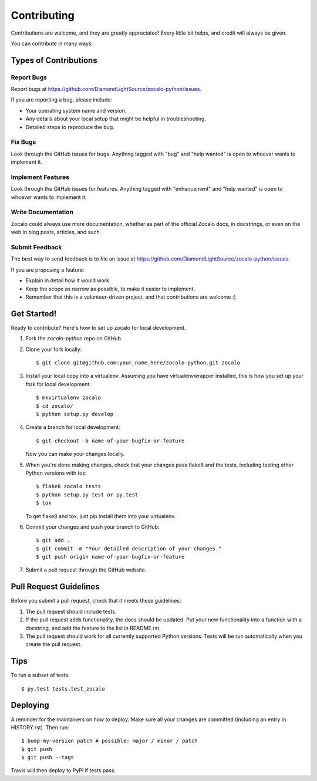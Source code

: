 .. highlight:: shell

============
Contributing
============

Contributions are welcome, and they are greatly appreciated! Every little bit
helps, and credit will always be given.

You can contribute in many ways:

Types of Contributions
----------------------

Report Bugs
~~~~~~~~~~~

Report bugs at https://github.com/DiamondLightSource/zocalo-python/issues.

If you are reporting a bug, please include:

* Your operating system name and version.
* Any details about your local setup that might be helpful in troubleshooting.
* Detailed steps to reproduce the bug.

Fix Bugs
~~~~~~~~

Look through the GitHub issues for bugs. Anything tagged with "bug" and "help
wanted" is open to whoever wants to implement it.

Implement Features
~~~~~~~~~~~~~~~~~~

Look through the GitHub issues for features. Anything tagged with "enhancement"
and "help wanted" is open to whoever wants to implement it.

Write Documentation
~~~~~~~~~~~~~~~~~~~

Zocalo could always use more documentation, whether as part of the
official Zocalo docs, in docstrings, or even on the web in blog posts,
articles, and such.

Submit Feedback
~~~~~~~~~~~~~~~

The best way to send feedback is to file an issue at https://github.com/DiamondLightSource/zocalo-python/issues.

If you are proposing a feature:

* Explain in detail how it would work.
* Keep the scope as narrow as possible, to make it easier to implement.
* Remember that this is a volunteer-driven project, and that contributions
  are welcome :)

Get Started!
------------

Ready to contribute? Here's how to set up zocalo for local development.

1. Fork the `zocalo-python` repo on GitHub.
2. Clone your fork locally::

    $ git clone git@github.com:your_name_here/zocalo-python.git zocalo

3. Install your local copy into a virtualenv. Assuming you have virtualenvwrapper installed, this is how you set up your fork for local development::

    $ mkvirtualenv zocalo
    $ cd zocalo/
    $ python setup.py develop

4. Create a branch for local development::

    $ git checkout -b name-of-your-bugfix-or-feature

   Now you can make your changes locally.

5. When you're done making changes, check that your changes pass flake8 and the
   tests, including testing other Python versions with tox::

    $ flake8 zocalo tests
    $ python setup.py test or py.test
    $ tox

   To get flake8 and tox, just pip install them into your virtualenv.

6. Commit your changes and push your branch to GitHub::

    $ git add .
    $ git commit -m "Your detailed description of your changes."
    $ git push origin name-of-your-bugfix-or-feature

7. Submit a pull request through the GitHub website.

Pull Request Guidelines
-----------------------

Before you submit a pull request, check that it meets these guidelines:

1. The pull request should include tests.
2. If the pull request adds functionality, the docs should be updated. Put
   your new functionality into a function with a docstring, and add the
   feature to the list in README.rst.
3. The pull request should work for all currently supported Python versions.
   Tests will be run automatically when you create the pull request.

Tips
----

To run a subset of tests::

$ py.test tests.test_zocalo


Deploying
---------

A reminder for the maintainers on how to deploy.
Make sure all your changes are committed (including an entry in HISTORY.rst).
Then run::

$ bump-my-version patch # possible: major / minor / patch
$ git push
$ git push --tags

Travis will then deploy to PyPI if tests pass.
